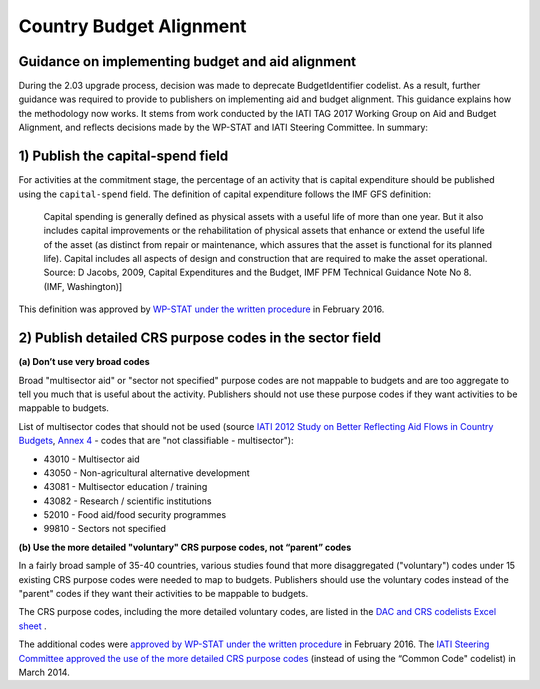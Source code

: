 Country Budget Alignment
========================

Guidance on implementing budget and aid alignment
-------------------------------------------------
During the 2.03 upgrade process, decision was made to deprecate BudgetIdentifier codelist. As a result, further guidance was required to provide to publishers on implementing aid and budget alignment.
This guidance explains how the methodology now works. It stems from work conducted by the IATI TAG 2017 Working Group on Aid and Budget Alignment, and reflects decisions made by the WP-STAT and IATI Steering Committee. In summary:

1) Publish the capital-spend field
----------------------------------
For activities at the commitment stage, the percentage of an activity that is capital expenditure should be published using the ``capital-spend`` field. The definition of capital expenditure follows the IMF GFS definition:

  Capital spending is generally defined as physical assets with a useful life of more than one year. But it also includes capital improvements or the rehabilitation of physical assets that enhance or extend the useful life of the asset (as distinct from repair or maintenance, which assures that the asset is functional for its planned life). Capital includes all aspects of design and construction that are required to make the asset operational. Source: D Jacobs, 2009, Capital Expenditures and the Budget, IMF PFM Technical Guidance Note No 8. (IMF, Washington)]

This definition was approved by `WP-STAT under the written procedure <http://www.oecd.org/officialdocuments/publicdisplaydocumentpdf/?cote=DCD/DAC/STAT(2015)30/REV1&docLanguage=En/>`_ in February 2016.


2) Publish detailed CRS purpose codes in the sector field
---------------------------------------------------------
**(a) Don’t use very broad codes**

Broad "multisector aid" or "sector not specified" purpose codes are not mappable to budgets and are too aggregate to tell you much that is useful about the activity. Publishers should not use these purpose codes if they want activities to be mappable to budgets.

List of multisector codes that should not be used (source `IATI 2012 Study on Better Reflecting Aid Flows in Country Budgets <http://www.aidtransparency.net/wp-content/uploads/2013/05/Study-on-better-reflecting-aid-flows-in-country-budgets.doc>`_, `Annex 4 <http://www.aidtransparency.net/wp-content/uploads/2013/05/Annex-4-Common-Code-and-CRS-Spreadsheet.xls>`_ - codes that are "not classifiable - multisector"):

* 43010 - Multisector aid
* 43050 - Non-agricultural alternative development
* 43081 - Multisector education / training
* 43082 - Research / scientific institutions
* 52010 - Food aid/food security programmes
* 99810 - Sectors not specified

**(b) Use the more detailed "voluntary" CRS purpose codes, not “parent” codes**

In a fairly broad sample of 35-40 countries, various studies found that more disaggregated ("voluntary") codes under 15 existing CRS purpose codes were needed to map to budgets. Publishers should use the voluntary codes instead of the "parent" codes if they want their activities to be mappable to budgets.

The CRS purpose codes, including the more detailed voluntary codes, are listed in the `DAC and CRS codelists Excel sheet <http://www.oecd.org/dac/financing-sustainable-development/development-finance-standards/DAC-CRS-CODES.xls>`_ .

The additional codes were `approved by WP-STAT under the written procedure <http://www.oecd.org/officialdocuments/publicdisplaydocumentpdf/?cote=DCD/DAC/STAT(2015)30/REV1&docLanguage=En>`_ in February 2016. The `IATI Steering Committee approved the use of the more detailed CRS purpose codes <http://www.aidtransparency.net/wp-content/uploads/2013/01/Paper-4c-from-TAG-Working-Group-on-Budget-Identifier.pdf>`_ (instead of using the “Common Code" codelist) in March 2014.
